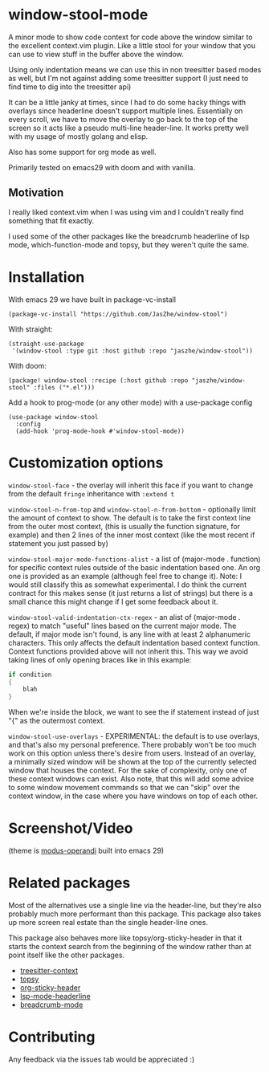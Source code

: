 * window-stool-mode
A minor mode to show code context for code above the window similar to the excellent context.vim plugin.
Like a little stool for your window that you can use to view stuff in the buffer above the window.

Using only indentation means we can use this in non treesitter based modes as well, but I'm not
against adding some treesitter support (I just need to find time to dig into the treesitter api)

It can be a little janky at times, since I had to do some hacky things with overlays since headerline doesn't
support multiple lines. Essentially on every scroll, we have to move the overlay to go back to the top of the
screen so it acts like a pseudo multi-line header-line.
It works pretty well with my usage of mostly golang and elisp.

Also has some support for org mode as well.

Primarily tested on emacs29 with doom and with vanilla.

** Motivation
I really liked context.vim when I was using vim and I couldn't really find something that fit exactly.

I used some of the other packages like the breadcrumb headerline of lsp mode, which-function-mode and
topsy, but they weren't quite the same.

* Installation

With emacs 29 we have built in package-vc-install
#+begin_src elisp
  (package-vc-install "https://github.com/JasZhe/window-stool")
#+end_src

With straight:
#+begin_src elisp
  (straight-use-package
   '(window-stool :type git :host github :repo "jaszhe/window-stool"))
#+end_src

With doom:
#+begin_src elisp
  (package! window-stool :recipe (:host github :repo "jaszhe/window-stool" :files ("*.el")))
#+end_src

Add a hook to prog-mode (or any other mode) with a use-package config
#+begin_src elisp
  (use-package window-stool
    :config
    (add-hook 'prog-mode-hook #'window-stool-mode))
#+end_src

* Customization options
=window-stool-face= - the overlay will inherit this face if you want to change from the default =fringe= inheritance with =:extend t=

=window-stool-n-from-top= and =window-stool-n-from-bottom= - optionally limit the amount of context to show. The default is to take the first context line from the outer most context, (this is usually the function signature, for example) and then 2 lines of the inner most context (like the most recent if statement you just passed by)

=window-stool-major-mode-functions-alist= - a list of (major-mode . function) for specific context rules outside of the basic indentation based one. An org one is provided as an example (although feel free to change it).
Note: I would still classify this as somewhat experimental. I do think the current contract for this makes sense (it just returns a list of strings) but there is a small chance this might change if I get some feedback about it.

=window-stool-valid-indentation-ctx-regex= - an alist of (major-mode . regex) to match "useful" lines based on the current major mode. The default, if major mode isn't found, is any line with at least 2 alphanumeric characters.
This only affects the default indentation based context function. Context functions provided above will not inherit this.
This way we avoid taking lines of only opening braces like in this example:
#+begin_src c
if condition
{
    blah
}
#+end_src
When we're inside the block, we want to see the if statement instead of just "{" as the outermost context.

=window-stool-use-overlays= - EXPERIMENTAL: the default is to use overlays, and that's also my personal preference. There probably won't be too much work on this option unless there's desire from users.
Instead of an overlay, a minimally sized window will be shown at the top of the currently selected window that houses the context. For the sake of complexity, only one of these context windows can exist.
Also note, that this will add some advice to some window movement commands so that we can "skip" over the context window, in the case where you have windows on top of each other. 


* Screenshot/Video
[[file:screenshots/without-overlay.png]]

[[file:screenshots/with-overlay.png]]

[[file:screenshots/demo.gif]]

(theme is [[https://protesilaos.com/emacs/modus-themes][modus-operandi]] built into emacs 29)

* Related packages
Most of the alternatives use a single line via the header-line, but they're also probably much more performant than this package.
This package also takes up more screen real estate than the single header-line ones.

This package also behaves more like topsy/org-sticky-header in that it starts the context search from the
beginning of the window rather than at point itself like the other packages.

- [[https://github.com/zbelial/treesitter-context.el][treesitter-context]]
- [[https://github.com/alphapapa/topsy.el][topsy]]
- [[https://github.com/alphapapa/org-sticky-header][org-sticky-header]]
- [[https://emacs-lsp.github.io/lsp-mode/page/settings/headerline/][lsp-mode-headerline]]
- [[https://github.com/joaotavora/breadcrumb][breadcrumb-mode]]

* Contributing
Any feedback via the issues tab would be appreciated :) 
